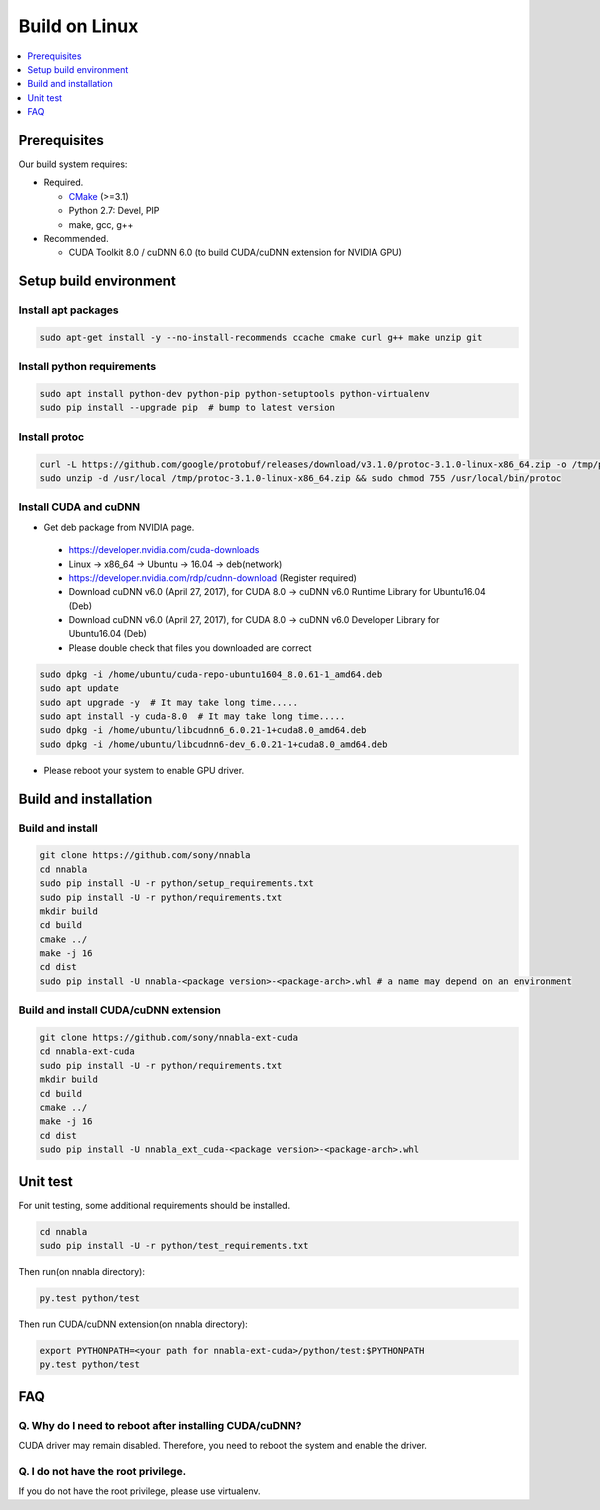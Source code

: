 Build on Linux
--------------

.. contents::
   :local:
   :depth: 1

Prerequisites
^^^^^^^^^^^^^

Our build system requires:

* Required.

  * `CMake <https://cmake.org/>`_ (>=3.1)
  * Python 2.7: Devel, PIP
  * make, gcc, g++

* Recommended.

  * CUDA Toolkit 8.0 / cuDNN 6.0 (to build CUDA/cuDNN extension for NVIDIA GPU)


.. _linux-setup-build-environment:
Setup build environment
^^^^^^^^^^^^^^^^^^^^^^^

Install apt packages
""""""""""""""""""""

.. code-block:: shell

    sudo apt-get install -y --no-install-recommends ccache cmake curl g++ make unzip git


Install python requirements
"""""""""""""""""""""""""""

.. code-block:: shell

    sudo apt install python-dev python-pip python-setuptools python-virtualenv
    sudo pip install --upgrade pip  # bump to latest version


Install protoc
""""""""""""""

.. code-block:: shell

    curl -L https://github.com/google/protobuf/releases/download/v3.1.0/protoc-3.1.0-linux-x86_64.zip -o /tmp/protoc-3.1.0-linux-x86_64.zip
    sudo unzip -d /usr/local /tmp/protoc-3.1.0-linux-x86_64.zip && sudo chmod 755 /usr/local/bin/protoc

Install CUDA and cuDNN
""""""""""""""""""""""

- Get deb package from NVIDIA page.
 - https://developer.nvidia.com/cuda-downloads 
 - Linux -> x86_64 -> Ubuntu -> 16.04 -> deb(network)
 - https://developer.nvidia.com/rdp/cudnn-download (Register required)
 - Download cuDNN v6.0 (April 27, 2017), for CUDA 8.0 -> cuDNN v6.0 Runtime Library for Ubuntu16.04 (Deb)
 - Download cuDNN v6.0 (April 27, 2017), for CUDA 8.0 -> cuDNN v6.0 Developer Library for Ubuntu16.04 (Deb)

 - Please double check that files you downloaded are correct


.. code-block:: shell

    sudo dpkg -i /home/ubuntu/cuda-repo-ubuntu1604_8.0.61-1_amd64.deb
    sudo apt update
    sudo apt upgrade -y  # It may take long time.....
    sudo apt install -y cuda-8.0  # It may take long time.....
    sudo dpkg -i /home/ubuntu/libcudnn6_6.0.21-1+cuda8.0_amd64.deb
    sudo dpkg -i /home/ubuntu/libcudnn6-dev_6.0.21-1+cuda8.0_amd64.deb

- Please reboot your system to enable GPU driver.


Build and installation
^^^^^^^^^^^^^^^^^^^^^^

.. _linux-build-and-install:
Build and install
"""""""""""""""""

.. code-block:: shell

    git clone https://github.com/sony/nnabla
    cd nnabla
    sudo pip install -U -r python/setup_requirements.txt
    sudo pip install -U -r python/requirements.txt
    mkdir build
    cd build
    cmake ../
    make -j 16
    cd dist
    sudo pip install -U nnabla-<package version>-<package-arch>.whl # a name may depend on an environment


.. _linux-build-and-install-cuda/cudnn-extension:
Build and install CUDA/cuDNN extension
""""""""""""""""""""""""""""""""""""""

.. code-block:: shell

    git clone https://github.com/sony/nnabla-ext-cuda
    cd nnabla-ext-cuda
    sudo pip install -U -r python/requirements.txt
    mkdir build
    cd build
    cmake ../
    make -j 16
    cd dist
    sudo pip install -U nnabla_ext_cuda-<package version>-<package-arch>.whl

.. _linux-unit-test:
Unit test
^^^^^^^^^

For unit testing, some additional requirements should be installed.

.. code-block:: shell

    cd nnabla
    sudo pip install -U -r python/test_requirements.txt

Then run(on nnabla directory):

.. code-block:: shell

    py.test python/test

Then run CUDA/cuDNN extension(on nnabla directory):

.. code-block:: shell

    export PYTHONPATH=<your path for nnabla-ext-cuda>/python/test:$PYTHONPATH
    py.test python/test



FAQ
^^^

Q. Why do I need to reboot after installing CUDA/cuDNN?
"""""""""""""""""""""""""""""""""""""""""""""""""""""""

CUDA driver may remain disabled. Therefore, you need to reboot the system and enable the driver.

Q. I do not have the root privilege.
""""""""""""""""""""""""""""""""""""

If you do not have the root privilege, please use virtualenv.

